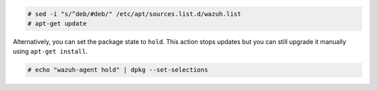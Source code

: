 .. Copyright (C) 2021 Wazuh, Inc.

.. code-block:: console

  # sed -i "s/^deb/#deb/" /etc/apt/sources.list.d/wazuh.list
  # apt-get update

Alternatively, you can set the package state to ``hold``. This action stops updates but you can still upgrade it manually using ``apt-get install``.

.. code-block:: console

  # echo "wazuh-agent hold" | dpkg --set-selections

.. End of include file

